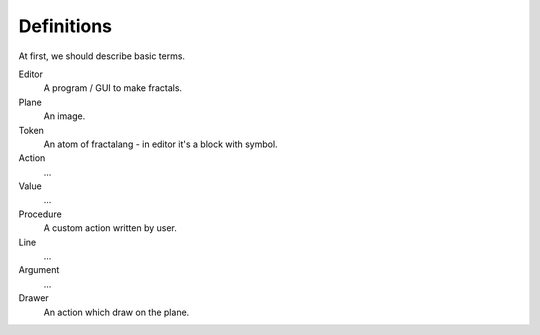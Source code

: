 Definitions
===========

At first, we should describe basic terms.

Editor
  A program / GUI to make fractals.

Plane
  An image.

Token
  An atom of fractalang - in editor it's a block with symbol.

Action
  …

Value
  …

Procedure
  A custom action written by user.

Line
  …

Argument
  …

Drawer
  An action which draw on the plane.
